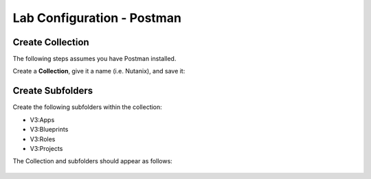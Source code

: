 ***************************
Lab Configuration - Postman
***************************


Create Collection
*****************

The following steps assumes you have Postman installed.  

Create a **Collection**, give it a name (i.e. Nutanix), and save it:

.. figure:: http://s3.nutanixworkshops.com/calm/lab5/image5.png

.. figure:: http://s3.nutanixworkshops.com/calm/lab5/image6.png

Create Subfolders
*****************

Create the following subfolders within the collection:

- V3:Apps
- V3:Blueprints
- V3:Roles
- V3:Projects

The Collection and subfolders should appear as follows:

.. figure:: http://s3.nutanixworkshops.com/calm/lab5/image4.png

.. |image1| image:: ./media/image5.png
.. |image2| image:: ./media/image6.png
.. |image3| image:: ./media/image4.png
